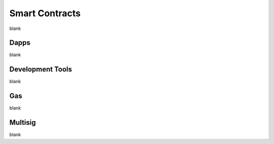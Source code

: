 Smart Contracts
================================================================================

blank

--------------------------------------------------------------------------------
Dapps
--------------------------------------------------------------------------------

blank

--------------------------------------------------------------------------------
Development Tools
--------------------------------------------------------------------------------

blank

--------------------------------------------------------------------------------
Gas
--------------------------------------------------------------------------------

blank

--------------------------------------------------------------------------------
Multisig
--------------------------------------------------------------------------------

blank
